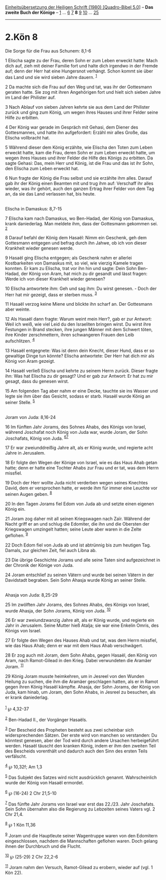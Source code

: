 :PROPERTIES:
:ID:       0979f4e0-aef6-49d5-9b74-f8aa104e921d
:END:
<<navbar>>
[[../index.html][Einheitsübersetzung der Heiligen Schrift (1980)
[Quadro-Bibel 5.0]]] -- *Das zweite Buch der Könige* --
[[file:2.Kön_1.html][1]] ... [[file:2.Kön_6.html][6]]
[[file:2.Kön_7.html][7]] *8* [[file:2.Kön_9.html][9]]
[[file:2.Kön_10.html][10]] ... [[file:2.Kön_25.html][25]]

--------------

* 2.Kön 8
  :PROPERTIES:
  :CUSTOM_ID: kön-8
  :END:

<<verses>>

<<v1>>
**** Die Sorge für die Frau aus Schunem: 8,1-6
     :PROPERTIES:
     :CUSTOM_ID: die-sorge-für-die-frau-aus-schunem-81-6
     :END:
1 Elischa sagte zu der Frau, deren Sohn er zum Leben erweckt hatte: Mach
dich auf, zieh mit deiner Familie fort und halte dich irgendwo in der
Fremde auf; denn der Herr hat eine Hungersnot verhängt. Schon kommt sie
über das Land und sie wird sieben Jahre dauern. ^{[[#fn1][1]]}

<<v2>>
2 Da machte sich die Frau auf den Weg und tat, was ihr der Gottesmann
geraten hatte. Sie zog mit ihren Angehörigen fort und hielt sich sieben
Jahre im Land der Philister auf.

<<v3>>
3 Nach Ablauf von sieben Jahren kehrte sie aus dem Land der Philister
zurück und ging zum König, um wegen ihres Hauses und ihrer Felder seine
Hilfe zu erbitten.

<<v4>>
4 Der König war gerade im Gespräch mit Gehasi, dem Diener des
Gottesmannes, und hatte ihn aufgefordert: Erzähl mir alles Große, das
Elischa vollbracht hat.

<<v5>>
5 Während dieser dem König erzählte, wie Elischa den Toten zum Leben
erweckt hatte, kam die Frau, deren Sohn er zum Leben erweckt hatte, um
wegen ihres Hauses und ihrer Felder die Hilfe des Königs zu erbitten. Da
sagte Gehasi: Das, mein Herr und König, ist die Frau und das ist ihr
Sohn, den Elischa zum Leben erweckt hat.

<<v6>>
6 Nun fragte der König die Frau selbst und sie erzählte ihm alles.
Darauf gab ihr der König einen Beamten mit und trug ihm auf: Verschaff
ihr alles wieder, was ihr gehört, auch den ganzen Ertrag ihrer Felder
von dem Tag an, da sie das Land verlassen hat, bis heute.\\
\\

<<v7>>
**** Elischa in Damaskus: 8,7-15
     :PROPERTIES:
     :CUSTOM_ID: elischa-in-damaskus-87-15
     :END:
7 Elischa kam nach Damaskus, wo Ben-Hadad, der König von Damaskus, krank
daniederlag. Man meldete ihm, dass der Gottesmann gekommen sei.
^{[[#fn2][2]]}

<<v8>>
8 Darauf befahl der König dem Hasaël: Nimm ein Geschenk, geh dem
Gottesmann entgegen und befrag durch ihn Jahwe, ob ich von dieser
Krankheit wieder genesen werde.

<<v9>>
9 Hasaël ging Elischa entgegen; als Geschenk nahm er allerlei
Kostbarkeiten von Damaskus mit, so viel, wie vierzig Kamele tragen
konnten. Er kam zu Elischa, trat vor ihn hin und sagte: Dein Sohn
Ben-Hadad, der König von Aram, hat mich zu dir gesandt und lässt fragen:
Werde ich von dieser Krankheit wieder genesen?

<<v10>>
10 Elischa antwortete ihm: Geh und sag ihm: Du wirst genesen. - Doch der
Herr hat mir gezeigt, dass er sterben muss. ^{[[#fn3][3]]}

<<v11>>
11 Hasaël verzog keine Miene und blickte ihn scharf an. Der Gottesmann
aber weinte.

<<v12>>
12 Als Hasaël dann fragte: Warum weint mein Herr?, gab er zur Antwort:
Weil ich weiß, wie viel Leid du den Israeliten bringen wirst. Du wirst
ihre Festungen in Brand stecken, ihre jungen Männer mit dem Schwert
töten, ihre Kinder zerschmettern, ihren schwangeren Frauen den Leib
aufschlitzen. ^{[[#fn4][4]]}

<<v13>>
13 Hasaël entgegnete: Was ist denn dein Knecht, dieser Hund, dass er so
gewaltige Dinge tun könnte? Elischa antwortete: Der Herr hat dich mir
als König von Aram gezeigt.

<<v14>>
14 Hasaël verließ Elischa und kehrte zu seinem Herrn zurück. Dieser
fragte ihn: Was hat Elischa zu dir gesagt? Und er gab zur Antwort: Er
hat zu mir gesagt, dass du genesen wirst.

<<v15>>
15 Am folgenden Tag aber nahm er eine Decke, tauchte sie ins Wasser und
legte sie ihm über das Gesicht, sodass er starb. Hasaël wurde König an
seiner Stelle. ^{[[#fn5][5]]}\\
\\

<<v16>>
**** Joram von Juda: 8,16-24
     :PROPERTIES:
     :CUSTOM_ID: joram-von-juda-816-24
     :END:
16 Im fünften Jahr Jorams, des Sohnes Ahabs, des Königs von Israel,
während Joschafat noch König von Juda war, wurde Joram, der Sohn
Joschafats, König von Juda. ^{[[#fn6][6]][[#fn7][7]]}

<<v17>>
17 Er war zweiunddreißig Jahre alt, als er König wurde, und regierte
acht Jahre in Jerusalem.

<<v18>>
18 Er folgte den Wegen der Könige von Israel, wie es das Haus Ahab getan
hatte; denn er hatte eine Tochter Ahabs zur Frau und er tat, was dem
Herrn missfiel.

<<v19>>
19 Doch der Herr wollte Juda nicht verderben wegen seines Knechtes
David, dem er versprochen hatte, er werde ihm für immer eine Leuchte vor
seinen Augen geben. ^{[[#fn8][8]]}

<<v20>>
20 In den Tagen Jorams fiel Edom von Juda ab und setzte einen eigenen
König ein.

<<v21>>
21 Joram zog daher mit all seinen Kriegswagen nach Zaïr. Während der
Nacht griff er an und schlug die Edomiter, die ihn und die Obersten der
Kriegswagen umzingelt hatten; seine Leute aber waren in die Zelte
geflohen. ^{[[#fn9][9]]}

<<v22>>
22 Doch Edom fiel von Juda ab und ist abtrünnig bis zum heutigen Tag.
Damals, zur gleichen Zeit, fiel auch Libna ab.

<<v23>>
23 Die übrige Geschichte Jorams und alle seine Taten sind aufgezeichnet
in der Chronik der Könige von Juda.

<<v24>>
24 Joram entschlief zu seinen Vätern und wurde bei seinen Vätern in der
Davidstadt begraben. Sein Sohn Ahasja wurde König an seiner Stelle.\\
\\

<<v25>>
**** Ahasja von Juda: 8,25-29
     :PROPERTIES:
     :CUSTOM_ID: ahasja-von-juda-825-29
     :END:
25 Im zwölften Jahr Jorams, des Sohnes Ahabs, des Königs von Israel,
wurde Ahasja, der Sohn Jorams, König von Juda. ^{[[#fn10][10]]}

<<v26>>
26 Er war zweiundzwanzig Jahre alt, als er König wurde, und regierte ein
Jahr in Jerusalem. Seine Mutter hieß Atalja; sie war eine Enkelin Omris,
des Königs von Israel.

<<v27>>
27 Er folgte den Wegen des Hauses Ahab und tat, was dem Herrn missfiel,
wie das Haus Ahab; denn er war mit dem Haus Ahab verschwägert.

<<v28>>
28 Er zog auch mit Joram, dem Sohn Ahabs, gegen Hasaël, den König von
Aram, nach Ramot-Gilead in den Krieg. Dabei verwundeten die Aramäer
Joram. ^{[[#fn11][11]]}

<<v29>>
29 König Joram musste heimkehren, um in Jesreel von den Wunden Heilung
zu suchen, die ihm die Aramäer geschlagen hatten, als er in Ramot gegen
ihren König Hasaël kämpfte. Ahasja, der Sohn Jorams, der König von Juda,
kam hinab, um Joram, den Sohn Ahabs, in Jesreel zu besuchen, als er
krank daniederlag.\\
\\

^{[[#fnm1][1]]} ℘ 4,32-37

^{[[#fnm2][2]]} Ben-Hadad II., der Vorgänger Hasaëls.

^{[[#fnm3][3]]} Der Bescheid des Propheten besteht aus zwei scheinbar
sich widersprechenden Sätzen. Der erste wird von manchen so verstanden:
Du könntest genesen, aber der Tod wird durch andere Ursachen
herbeigeführt werden. Hasaël täuscht den kranken König, indem er ihm den
zweiten Teil des Bescheids vorenthält und dadurch auch den Sinn des
ersten Teils verfälscht.

^{[[#fnm4][4]]} ℘ 10,32f; Am 1,3

^{[[#fnm5][5]]} Das Subjekt des Satzes wird nicht ausdrücklich genannt.
Wahrscheinlich wurde der König von Hasaël ermordet.

^{[[#fnm6][6]]} ℘ (16-24) 2 Chr 21,5-10

^{[[#fnm7][7]]} Das fünfte Jahr Jorams von Israel war erst das 22./23.
Jahr Joschafats. Sein Sohn übernahm also die Regierung zu Lebzeiten
seines Vaters vgl. 2 Chr 21,4.

^{[[#fnm8][8]]} ℘ 1 Kön 11,36

^{[[#fnm9][9]]} Joram und die Hauptleute seiner Wagentruppe waren von
den Edomitern eingeschlossen, nachdem die Mannschaften geflohen waren.
Doch gelang ihnen der Durchbruch und die Flucht.

^{[[#fnm10][10]]} ℘ (25-29) 2 Chr 22,2-6

^{[[#fnm11][11]]} Joram nahm den Versuch, Ramot-Gilead zu erobern,
wieder auf (vgl. 1 Kön 22).
